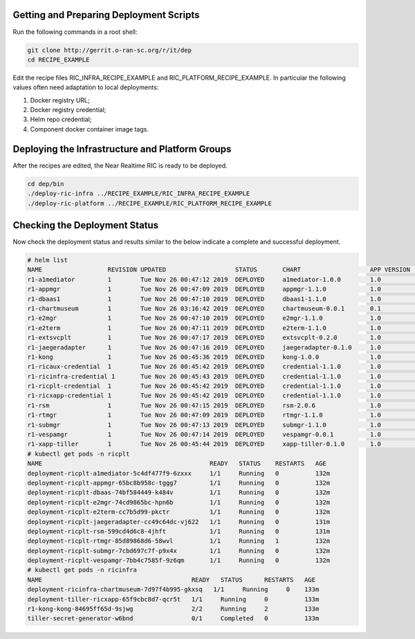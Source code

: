 .. This work is licensed under a Creative Commons Attribution 4.0 International License.
.. SPDX-License-Identifier: CC-BY-4.0
.. ===============LICENSE_START=======================================================
.. Copyright (C) 2019 AT&T Intellectual Property 
.. ===================================================================================
.. This documentation file is distributed under the Creative Commons Attribution 
.. 4.0 International License (the "License"); you may not use this file except in 
.. compliance with the License.  You may obtain a copy of the License at
..
.. http://creativecommons.org/licenses/by/4.0
..
.. This file is distributed on an "AS IS" BASIS,
.. WITHOUT WARRANTIES OR CONDITIONS OF ANY KIND, either express or implied.
.. See the License for the specific language governing permissions and
.. limitations under the License.
.. ===============LICENSE_END=========================================================

Getting and Preparing Deployment Scripts
----------------------------------------

Run the following commands in a root shell:

.. code:: bash

  git clone http://gerrit.o-ran-sc.org/r/it/dep
  cd RECIPE_EXAMPLE

Edit the recipe files RIC_INFRA_RECIPE_EXAMPLE and RIC_PLATFORM_RECIPE_EXAMPLE.  In particular the following values often need adaptation to local deployments:

#. Docker registry URL;
#. Docker registry credential;
#. Helm repo credential;
#. Component docker container image tags.


Deploying the Infrastructure and Platform Groups
------------------------------------------------

After the recipes are edited, the Near Realtime RIC is ready to be deployed.

.. code:: bash

  cd dep/bin
  ./deploy-ric-infra ../RECIPE_EXAMPLE/RIC_INFRA_RECIPE_EXAMPLE
  ./deploy-ric-platform ../RECIPE_EXAMPLE/RIC_PLATFORM_RECIPE_EXAMPLE 


Checking the Deployment Status
------------------------------

Now check the deployment status and results similar to the below indicate a complete and successful deployment.

.. code::

  # helm list
  NAME                  REVISION UPDATED                   STATUS  	CHART              	APP VERSION	NAMESPACE
  r1-a1mediator         1        Tue Nov 26 00:47:12 2019  DEPLOYED	a1mediator-1.0.0   	1.0             ricplt   
  r1-appmgr             1        Tue Nov 26 00:47:09 2019  DEPLOYED	appmgr-1.1.0       	1.0        	ricplt   
  r1-dbaas1             1        Tue Nov 26 00:47:10 2019  DEPLOYED	dbaas1-1.1.0       	1.0        	ricplt  
  r1-chartmuseum       	1        Tue Nov 26 03:16:42 2019  DEPLOYED	chartmuseum-0.0.1	0.1        	ricinfra  
  r1-e2mgr              1        Tue Nov 26 00:47:10 2019  DEPLOYED	e2mgr-1.1.0        	1.0        	ricplt   
  r1-e2term             1        Tue Nov 26 00:47:11 2019  DEPLOYED	e2term-1.1.0       	1.0        	ricplt   
  r1-extsvcplt          1        Tue Nov 26 00:47:17 2019  DEPLOYED	extsvcplt-0.2.0    	1.0        	ricplt   
  r1-jaegeradapter      1        Tue Nov 26 00:47:16 2019  DEPLOYED	jaegeradapter-0.1.0	1.0        	ricplt   
  r1-kong               1        Tue Nov 26 00:45:36 2019  DEPLOYED	kong-1.0.0         	1.0        	ricinfra 
  r1-ricaux-credential  1        Tue Nov 26 00:45:42 2019  DEPLOYED	credential-1.1.0   	1.0        	ricaux   
  r1-ricinfra-credential 1       Tue Nov 26 00:45:43 2019  DEPLOYED	credential-1.1.0   	1.0        	ricinfra 
  r1-ricplt-credential  1        Tue Nov 26 00:45:42 2019  DEPLOYED	credential-1.1.0   	1.0        	ricplt   
  r1-ricxapp-credential 1        Tue Nov 26 00:45:42 2019  DEPLOYED	credential-1.1.0   	1.0        	ricxapp  
  r1-rsm                1        Tue Nov 26 00:47:15 2019  DEPLOYED	rsm-2.0.6          	1.0        	ricplt   
  r1-rtmgr              1        Tue Nov 26 00:47:09 2019  DEPLOYED	rtmgr-1.1.0        	1.0        	ricplt   
  r1-submgr             1        Tue Nov 26 00:47:13 2019  DEPLOYED	submgr-1.1.0       	1.0        	ricplt   
  r1-vespamgr           1        Tue Nov 26 00:47:14 2019  DEPLOYED	vespamgr-0.0.1     	1.0        	ricplt   
  r1-xapp-tiller        1        Tue Nov 26 00:45:44 2019  DEPLOYED	xapp-tiller-0.1.0  	1.0        	ricinfra 
  # kubectl get pods -n ricplt
  NAME                                              READY   STATUS    RESTARTS   AGE
  deployment-ricplt-a1mediator-5c4df477f9-6zxxx     1/1     Running   0          132m
  deployment-ricplt-appmgr-65bc8b958c-tggg7         1/1     Running   0          132m
  deployment-ricplt-dbaas-74bf584449-k484v          1/1     Running   0          132m
  deployment-ricplt-e2mgr-74cd9865bc-hpn6b          1/1     Running   0          132m
  deployment-ricplt-e2term-cc7b5d99-pkctr           1/1     Running   0          132m
  deployment-ricplt-jaegeradapter-cc49c64dc-vj622   1/1     Running   0          131m
  deployment-ricplt-rsm-599cd4d6c8-4jhft            1/1     Running   0          131m
  deployment-ricplt-rtmgr-85d89868d6-58wvl          1/1     Running   1          132m
  deployment-ricplt-submgr-7cbd697c7f-p9x4x         1/1     Running   0          132m
  deployment-ricplt-vespamgr-7bb4c7585f-9z6qm       1/1     Running   0          132m
  # kubectl get pods -n ricinfra
  NAME                                         READY   STATUS      RESTARTS   AGE
  deployment-ricinfra-chartmuseum-7d97f4b995-gkxsq   1/1     Running     0    133m
  deployment-tiller-ricxapp-65f9cbc8d7-qcr5t   1/1     Running     0          133m
  r1-kong-kong-84695ff65d-9sjwg                2/2     Running     2          133m
  tiller-secret-generator-w6bnd                0/1     Completed   0          133m


